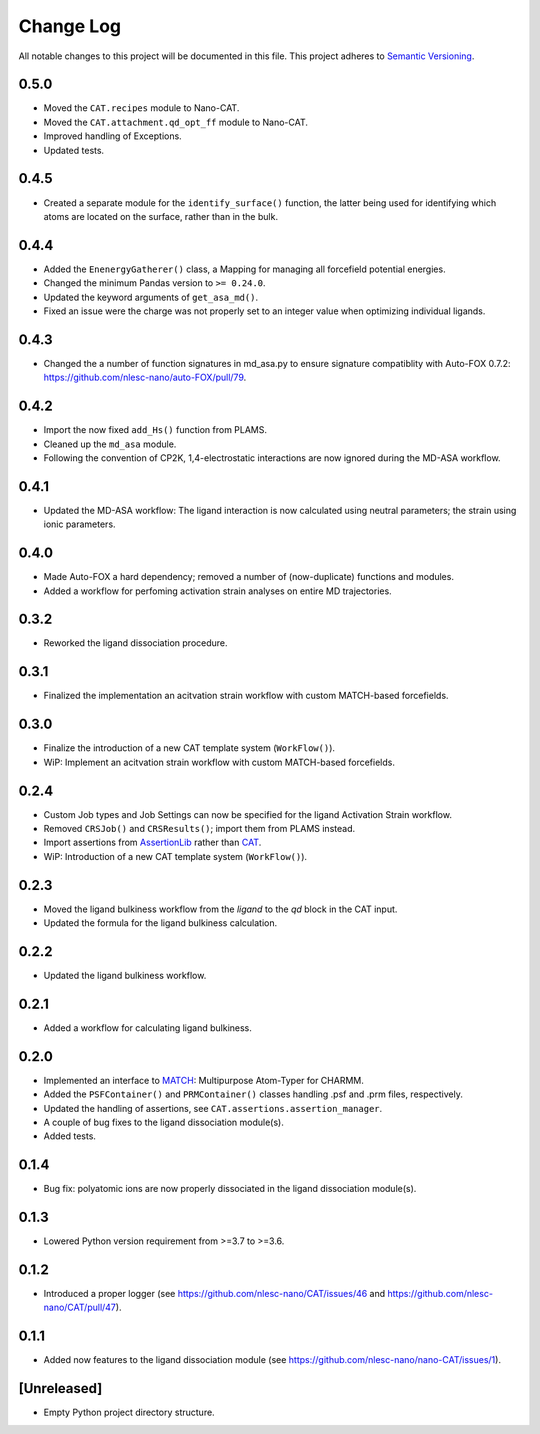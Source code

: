###########
Change Log
###########

All notable changes to this project will be documented in this file.
This project adheres to `Semantic Versioning <http://semver.org/>`_.


0.5.0
*****
* Moved the ``CAT.recipes`` module to Nano-CAT.
* Moved the ``CAT.attachment.qd_opt_ff`` module to Nano-CAT.
* Improved handling of Exceptions.
* Updated tests.


0.4.5
*****
* Created a separate module for the ``identify_surface()`` function,
  the latter being used for identifying which atoms are located on the surface,
  rather than in the bulk.


0.4.4
*****
* Added the ``EnenergyGatherer()`` class, a Mapping for managing all
  forcefield potential energies.
* Changed the minimum Pandas version to ``>= 0.24.0``.
* Updated the keyword arguments of ``get_asa_md()``.
* Fixed an issue were the charge was not properly set to an integer value
  when optimizing individual ligands.


0.4.3
*****
* Changed the a number of function signatures in md_asa.py to ensure signature
  compatiblity with Auto-FOX 0.7.2: https://github.com/nlesc-nano/auto-FOX/pull/79.


0.4.2
*****
* Import the now fixed ``add_Hs()`` function from PLAMS.
* Cleaned up the ``md_asa`` module.
* Following the convention of CP2K, 1,4-electrostatic interactions are now
  ignored during the MD-ASA workflow.


0.4.1
*****
* Updated the MD-ASA workflow: The ligand interaction is now calculated using
  neutral parameters; the strain using ionic parameters.


0.4.0
*****
* Made Auto-FOX a hard dependency; removed a number of (now-duplicate) functions and modules.
* Added a workflow for perfoming activation strain analyses on entire MD trajectories.


0.3.2
*****
* Reworked the ligand dissociation procedure.


0.3.1
*****
* Finalized the implementation an acitvation strain workflow with custom MATCH-based forcefields.


0.3.0
*****
* Finalize the introduction of a new CAT template system (``WorkFlow()``).
* WiP: Implement an acitvation strain workflow with custom MATCH-based forcefields.


0.2.4
*****
* Custom Job types and Job Settings can now be specified for the ligand
  Activation Strain workflow.
* Removed ``CRSJob()`` and ``CRSResults()``; import them from PLAMS instead.
* Import assertions from AssertionLib_ rather than CAT_.
* WiP: Introduction of a new CAT template system (``WorkFlow()``).


0.2.3
*****
* Moved the ligand bulkiness workflow from the `ligand` to the `qd` block in the CAT input.
* Updated the formula for the ligand bulkiness calculation.


0.2.2
*****
* Updated the ligand bulkiness workflow.


0.2.1
*****
* Added a workflow for calculating ligand bulkiness.


0.2.0
*****
* Implemented an interface to MATCH_: Multipurpose Atom-Typer for CHARMM.
* Added the ``PSFContainer()`` and ``PRMContainer()`` classes handling .psf and .prm files, respectively.
* Updated the handling of assertions, see ``CAT.assertions.assertion_manager``.
* A couple of bug fixes to the ligand dissociation module(s).
* Added tests.


0.1.4
*****
* Bug fix: polyatomic ions are now properly dissociated in the ligand dissociation module(s).


0.1.3
*****
* Lowered Python version requirement from >=3.7 to >=3.6.


0.1.2
*****
* Introduced a proper logger (see https://github.com/nlesc-nano/CAT/issues/46 and
  https://github.com/nlesc-nano/CAT/pull/47).


0.1.1
*****
* Added now features to the ligand dissociation module
  (see https://github.com/nlesc-nano/nano-CAT/issues/1).


[Unreleased]
************
* Empty Python project directory structure.


.. _AssertionLib: https://github.com/nlesc-nano/AssertionLib
.. _CAT: https://github.com/nlesc-nano/CAT
.. _MATCH: http://brooks.chem.lsa.umich.edu/index.php?page=match&subdir=articles/resources/software
